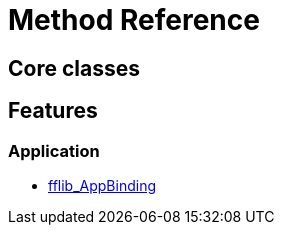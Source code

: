 = Method Reference

== Core classes



== Features

=== Application
- link:fflib_AppBinding.asciidoc[fflib_AppBinding]